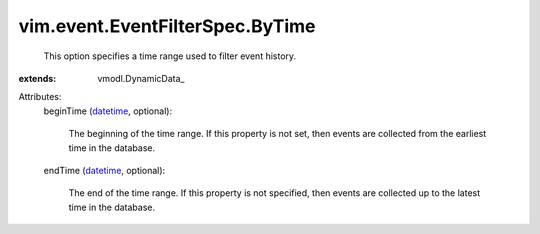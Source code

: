 
vim.event.EventFilterSpec.ByTime
================================
  This option specifies a time range used to filter event history.
:extends: vmodl.DynamicData_

Attributes:
    beginTime (`datetime <https://docs.python.org/2/library/stdtypes.html>`_, optional):

       The beginning of the time range. If this property is not set, then events are collected from the earliest time in the database.
    endTime (`datetime <https://docs.python.org/2/library/stdtypes.html>`_, optional):

       The end of the time range. If this property is not specified, then events are collected up to the latest time in the database.
